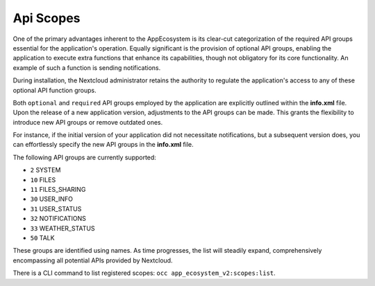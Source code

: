 Api Scopes
==========

One of the primary advantages inherent to the AppEcosystem is its clear-cut categorization of the required API groups
essential for the application's operation.
Equally significant is the provision of optional API groups, enabling the application to execute extra functions that
enhance its capabilities, though not obligatory for its core functionality. An example of such a function is sending notifications.

During installation, the Nextcloud administrator retains the authority to regulate the application's access
to any of these optional API function groups.

Both ``optional`` and ``required`` API groups employed by the application are explicitly outlined within
the **info.xml** file. Upon the release of a new application version, adjustments to the API groups can be made.
This grants the flexibility to introduce new API groups or remove outdated ones.

For instance, if the initial version of your application did not necessitate notifications,
but a subsequent version does, you can effortlessly specify the new API groups in the **info.xml** file.

The following API groups are currently supported:

* ``2``   SYSTEM
* ``10`` FILES
* ``11`` FILES_SHARING
* ``30`` USER_INFO
* ``31`` USER_STATUS
* ``32`` NOTIFICATIONS
* ``33`` WEATHER_STATUS
* ``50`` TALK

These groups are identified using names. As time progresses,
the list will steadily expand, comprehensively encompassing all potential APIs provided by Nextcloud.

There is a CLI command to list registered scopes: ``occ app_ecosystem_v2:scopes:list``.
